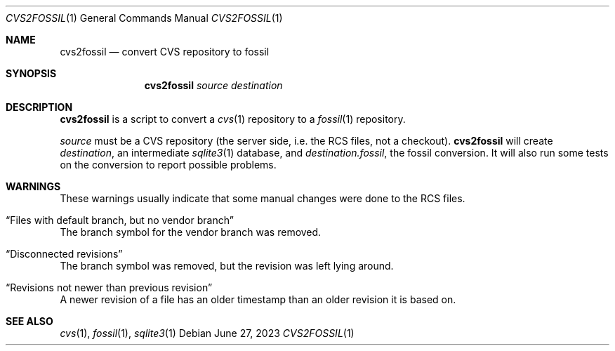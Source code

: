 .\"	$NetBSD$
.\"
.\" Copyright (c) 2023 The NetBSD Foundation, Inc.
.\" All rights reserved.
.\"
.\" This code is derived from software contributed to The NetBSD Foundation
.\" by Thomas Klausner.
.\"
.\" Redistribution and use in source and binary forms, with or without
.\" modification, are permitted provided that the following conditions
.\" are met:
.\" 1. Redistributions of source code must retain the above copyright
.\"    notice, this list of conditions and the following disclaimer.
.\" 2. Redistributions in binary form must reproduce the above copyright
.\"    notice, this list of conditions and the following disclaimer in the
.\"    documentation and/or other materials provided with the distribution.
.\"
.\" THIS SOFTWARE IS PROVIDED BY THE NETBSD FOUNDATION, INC. AND CONTRIBUTORS
.\" ``AS IS'' AND ANY EXPRESS OR IMPLIED WARRANTIES, INCLUDING, BUT NOT LIMITED
.\" TO, THE IMPLIED WARRANTIES OF MERCHANTABILITY AND FITNESS FOR A PARTICULAR
.\" PURPOSE ARE DISCLAIMED.  IN NO EVENT SHALL THE FOUNDATION OR CONTRIBUTORS
.\" BE LIABLE FOR ANY DIRECT, INDIRECT, INCIDENTAL, SPECIAL, EXEMPLARY, OR
.\" CONSEQUENTIAL DAMAGES (INCLUDING, BUT NOT LIMITED TO, PROCUREMENT OF
.\" SUBSTITUTE GOODS OR SERVICES; LOSS OF USE, DATA, OR PROFITS; OR BUSINESS
.\" INTERRUPTION) HOWEVER CAUSED AND ON ANY THEORY OF LIABILITY, WHETHER IN
.\" CONTRACT, STRICT LIABILITY, OR TORT (INCLUDING NEGLIGENCE OR OTHERWISE)
.\" ARISING IN ANY WAY OUT OF THE USE OF THIS SOFTWARE, EVEN IF ADVISED OF THE
.\" POSSIBILITY OF SUCH DAMAGE.
.\"
.Dd June 27, 2023
.Dt CVS2FOSSIL 1
.Os
.Sh NAME
.Nm cvs2fossil
.Nd convert CVS repository to fossil
.Sh SYNOPSIS
.Nm
.Ar source
.Ar destination
.Sh DESCRIPTION
.Nm
is a script to convert a
.Xr cvs 1
repository to a
.Xr fossil 1
repository.
.Pp
.Ar source
must be a CVS repository (the server side, i.e. the RCS files, not a
checkout).
.Nm
will create
.Ar destination ,
an intermediate
.Xr sqlite3 1
database, and
.Ar destination Ns Pa .fossil ,
the fossil conversion.
It will also run some tests on the conversion to report possible problems.
.Sh WARNINGS
These warnings usually indicate that some manual changes were done
to the RCS files.
.Bl -ohang
.It Dq Files with default branch, but no vendor branch
The branch symbol for the vendor branch was removed.
.It Dq Disconnected revisions
The branch symbol was removed, but the revision was left lying around.
.It Dq Revisions not newer than previous revision
A newer revision of a file has an older timestamp than an older
revision it is based on.
.El
.Sh SEE ALSO
.Xr cvs 1 ,
.Xr fossil 1 ,
.Xr sqlite3 1
